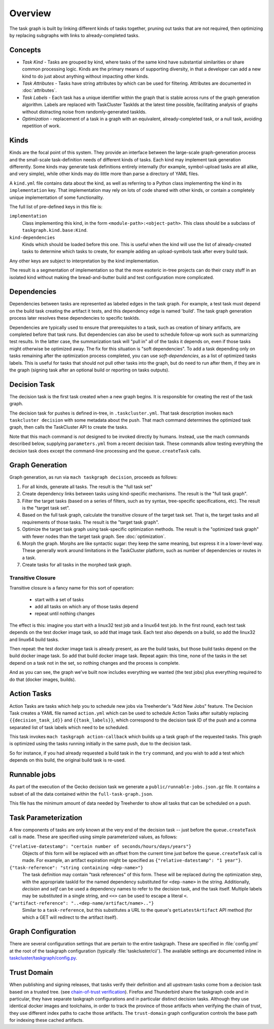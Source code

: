 ========
Overview
========

The task graph is built by linking different kinds of tasks together, pruning
out tasks that are not required, then optimizing by replacing subgraphs with
links to already-completed tasks.

Concepts
--------

* *Task Kind* - Tasks are grouped by kind, where tasks of the same kind
  have substantial similarities or share common processing logic. Kinds
  are the primary means of supporting diversity, in that a developer can
  add a new kind to do just about anything without impacting other kinds.

* *Task Attributes* - Tasks have string attributes by which can be used for
  filtering.  Attributes are documented in :doc:`attributes`.

* *Task Labels* - Each task has a unique identifier within the graph that is
  stable across runs of the graph generation algorithm.  Labels are replaced
  with TaskCluster TaskIds at the latest time possible, facilitating analysis
  of graphs without distracting noise from randomly-generated taskIds.

* *Optimization* - replacement of a task in a graph with an equivalent,
  already-completed task, or a null task, avoiding repetition of work.

Kinds
-----

Kinds are the focal point of this system.  They provide an interface between
the large-scale graph-generation process and the small-scale task-definition
needs of different kinds of tasks.  Each kind may implement task generation
differently.  Some kinds may generate task definitions entirely internally (for
example, symbol-upload tasks are all alike, and very simple), while other kinds
may do little more than parse a directory of YAML files.

A ``kind.yml`` file contains data about the kind, as well as referring to a
Python class implementing the kind in its ``implementation`` key.  That
implementation may rely on lots of code shared with other kinds, or contain a
completely unique implementation of some functionality.

The full list of pre-defined keys in this file is:

``implementation``
   Class implementing this kind, in the form ``<module-path>:<object-path>``.
   This class should be a subclass of ``taskgraph.kind.base:Kind``.

``kind-dependencies``
   Kinds which should be loaded before this one.  This is useful when the kind
   will use the list of already-created tasks to determine which tasks to
   create, for example adding an upload-symbols task after every build task.

Any other keys are subject to interpretation by the kind implementation.

The result is a segmentation of implementation so that the more esoteric
in-tree projects can do their crazy stuff in an isolated kind without making
the bread-and-butter build and test configuration more complicated.

Dependencies
------------

Dependencies between tasks are represented as labeled edges in the task graph.
For example, a test task must depend on the build task creating the artifact it
tests, and this dependency edge is named 'build'.  The task graph generation
process later resolves these dependencies to specific taskIds.

Dependencies are typically used to ensure that prerequisites to a task, such as
creation of binary artifacts, are completed before that task runs. But
dependencies can also be used to schedule follow-up work such as summarizing
test results. In the latter case, the summarization task will "pull in" all of
the tasks it depends on, even if those tasks might otherwise be optimized away.
The fix for this situation is "soft dependencies".
To add a task depending only on tasks remaining after the optimization process
completed, you can use `soft-dependencies`, as a list of optimized tasks labels.
This is useful for tasks that should not pull other tasks into the graph, but do
need to run after them, if they are in the graph (signing task after an optional
build or reporting on tasks outputs).

Decision Task
-------------

The decision task is the first task created when a new graph begins.  It is
responsible for creating the rest of the task graph.

The decision task for pushes is defined in-tree, in ``.taskcluster.yml``.  That
task description invokes ``mach taskcluster decision`` with some metadata about
the push.  That mach command determines the optimized task graph, then calls
the TaskCluster API to create the tasks.

Note that this mach command is *not* designed to be invoked directly by humans.
Instead, use the mach commands described below, supplying ``parameters.yml``
from a recent decision task.  These commands allow testing everything the
decision task does except the command-line processing and the
``queue.createTask`` calls.

Graph Generation
----------------

Graph generation, as run via ``mach taskgraph decision``, proceeds as follows:

#. For all kinds, generate all tasks.  The result is the "full task set"
#. Create dependency links between tasks using kind-specific mechanisms.  The
   result is the "full task graph".
#. Filter the target tasks (based on a series of filters, such as try syntax,
   tree-specific specifications, etc). The result is the "target task set".
#. Based on the full task graph, calculate the transitive closure of the target
   task set.  That is, the target tasks and all requirements of those tasks.
   The result is the "target task graph".
#. Optimize the target task graph using task-specific optimization methods.
   The result is the "optimized task graph" with fewer nodes than the target
   task graph.  See :doc:`optimization`.
#. Morph the graph. Morphs are like syntactic sugar: they keep the same meaning,
   but express it in a lower-level way. These generally work around limitations
   in the TaskCluster platform, such as number of dependencies or routes in
   a task.
#. Create tasks for all tasks in the morphed task graph.

Transitive Closure
..................

Transitive closure is a fancy name for this sort of operation:

 * start with a set of tasks
 * add all tasks on which any of those tasks depend
 * repeat until nothing changes

The effect is this: imagine you start with a linux32 test job and a linux64 test job.
In the first round, each test task depends on the test docker image task, so add that image task.
Each test also depends on a build, so add the linux32 and linux64 build tasks.

Then repeat: the test docker image task is already present, as are the build
tasks, but those build tasks depend on the build docker image task.  So add
that build docker image task.  Repeat again: this time, none of the tasks in
the set depend on a task not in the set, so nothing changes and the process is
complete.

And as you can see, the graph we've built now includes everything we wanted
(the test jobs) plus everything required to do that (docker images, builds).


Action Tasks
------------

Action Tasks are tasks which help you to schedule new jobs via Treeherder's
"Add New Jobs" feature. The Decision Task creates a YAML file named
``action.yml`` which can be used to schedule Action Tasks after suitably replacing
``{{decision_task_id}}`` and ``{{task_labels}}``, which correspond to the decision
task ID of the push and a comma separated list of task labels which need to be
scheduled.

This task invokes ``mach taskgraph action-callback`` which builds up a task graph of
the requested tasks. This graph is optimized using the tasks running initially in
the same push, due to the decision task.

So for instance, if you had already requested a build task in the ``try`` command,
and you wish to add a test which depends on this build, the original build task
is re-used.


Runnable jobs
-------------
As part of the execution of the Gecko decision task we generate a
``public/runnable-jobs.json.gz`` file. It contains a subset of all the data
contained within the ``full-task-graph.json``.

This file has the minimum amount of data needed by Treeherder to show all
tasks that can be scheduled on a push.


Task Parameterization
---------------------

A few components of tasks are only known at the very end of the decision task
-- just before the ``queue.createTask`` call is made.  These are specified
using simple parameterized values, as follows:

``{"relative-datestamp": "certain number of seconds/hours/days/years"}``
    Objects of this form will be replaced with an offset from the current time
    just before the ``queue.createTask`` call is made.  For example, an
    artifact expiration might be specified as ``{"relative-datestamp": "1
    year"}``.

``{"task-reference": "string containing <dep-name>"}``
    The task definition may contain "task references" of this form.  These will
    be replaced during the optimization step, with the appropriate taskId for
    the named dependency substituted for ``<dep-name>`` in the string.
    Additionally, `decision` and `self` can be used a dependency names to refer
    to the decision task, and the task itself.  Multiple labels may be
    substituted in a single string, and ``<<>`` can be used to escape a literal
    ``<``.

``{"artifact-reference": "..<dep-name/artifact/name>.."}``
    Similar to a ``task-reference``, but this substitutes a URL to the queue's
    ``getLatestArtifact`` API method (for which a GET will redirect to the
    artifact itself).

.. _taskgraph-graph-config:

Graph Configuration
-------------------

There are several configuration settings that are pertain to the entire
taskgraph. These are specified in :file:`config.yml` at the root of the
taskgraph configuration (typically :file:`taskcluster/ci/`). The available
settings are documented inline in `taskcluster/taskgraph/config.py
<https://dxr.mozilla.org/mozilla-central/source/taskcluster/taskgraph/config.py>`_.

.. _taskgraph-trust-domain:

Trust Domain
------------

When publishing and signing releases, that tasks verify their definition and
all upstream tasks come from a decision task based on a trusted tree. (see
`chain-of-trust verification <https://scriptworker.readthedocs.io/en/latest/chain_of_trust.html>`_).
Firefox and Thunderbird share the taskgraph code and in particular, they have
separate taskgraph configurations and in particular distinct decision tasks.
Although they use identical docker images and toolchains, in order to track the
province of those artifacts when verifying the chain of trust, they use
different index paths to cache those artifacts. The ``trust-domain`` graph
configuration controls the base path for indexing these cached artifacts.
